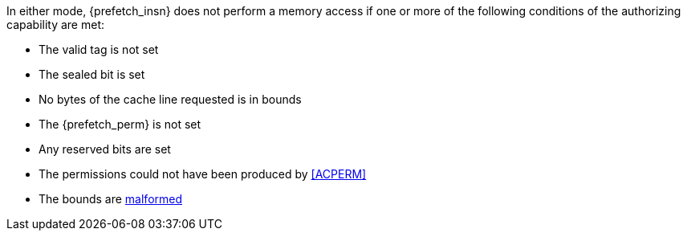 In either mode, {prefetch_insn} does not perform a memory access
if one or more of the following conditions of the authorizing capability are met:

* The valid tag is not set
* The sealed bit is set
* No bytes of the cache line requested is in bounds
* The {prefetch_perm} is not set
* Any reserved bits are set
* The permissions could not have been produced by <<ACPERM>>
* The bounds are <<section_cap_malformed,malformed>>

:prefetch_insn!:
:prefetch_perm!:
